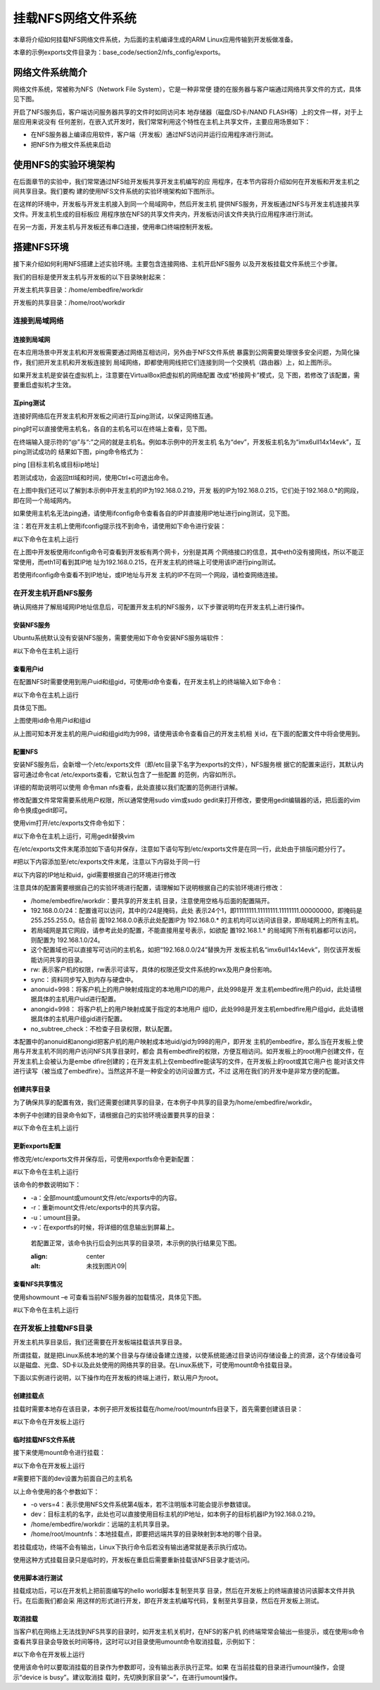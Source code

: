 .. vim: syntax=rst


挂载NFS网络文件系统
---------------------------------

本章将介绍如何挂载NFS网络文件系统，为后面的主机编译生成的ARM Linux应用传输到开发板做准备。

本章的示例exports文件目录为：base_code/section2/nfs_config/exports。

网络文件系统简介
~~~~~~~~~~~~~~~~~~~~~~~~

网络文件系统，常被称为NFS（Network File System），它是一种非常便
捷的在服务器与客户端通过网络共享文件的方式，具体见下图。

.. image:: media/mountn002.png
   :align: center
   :alt: 未找到图片02|



开启了NFS服务后，客户端访问服务器共享的文件时如同访问本
地存储器（磁盘/SD卡/NAND FLASH等）上的文件一样，对于上层应用来说没有
任何差别，在嵌入式开发时，我们常常利用这个特性在主机上共享文件，主要应用场景如下：

-  在NFS服务器上编译应用软件，客户端（开发板）通过NFS访问并运行应用程序进行测试。

-  把NFS作为根文件系统来启动

使用NFS的实验环境架构
~~~~~~~~~~~~~~~~~~~~~~~~~~~~~~~~~~~~

在后面章节的实验中，我们常常通过NFS给开发板共享开发主机编写的应
用程序，在本节内容将介绍如何在开发板和开发主机之间共享目录。我们要构
建的使用NFS文件系统的实验环境架构如下图所示。

.. image:: media/mountn003.png
   :align: center
   :alt: 未找到图片03|



在这样的环境中，开发板与开发主机接入到同一个局域网中，然后开发主机
提供NFS服务，开发板通过NFS与开发主机连接共享文件。开发主机生成的目标板应
用程序放在NFS的共享文件夹内，开发板访问该文件夹执行应用程序进行测试。

在另一方面，开发主机与开发板还有串口连接，使用串口终端控制开发板。

搭建NFS环境
~~~~~~~~~~~~~~~~~~~~~

接下来介绍如何利用NFS搭建上述实验环境。主要包含连接网络、主机开启NFS服务
以及开发板挂载文件系统三个步骤。

我们的目标是使开发主机与开发板的以下目录映射起来：

开发主机共享目录：/home/embedfire/workdir

开发板的共享目录：/home/root/workdir

连接到局域网络
^^^^^^^^^^^^^^^^^^^^^

连接到局域网
''''''''''''''''''

在本应用场景中开发主机和开发板需要通过网络互相访问，另外由于NFS文件系统
暴露到公网需要处理很多安全问题，为简化操作，我们把开发主机和开发板连接到
局域网络，即都使用网线把它们连接到同一个交换机（路由器）上，如上图所示。

如果开发主机是安装在虚拟机上，注意要在VirtualBox把虚拟机的网络配置
改成“桥接网卡”模式，见 下图，若修改了该配置，需要重启虚拟机才生效。

.. image:: media/mountn004.png
   :align: center
   :alt: 未找到图片04|



互ping测试
'''''''''''''''''''''

连接好网络后在开发主机和开发板之间进行互ping测试，以保证网络互通。

ping时可以直接使用主机名，各自的主机名可以在终端上查看，见下图。

.. image:: media/mountn005.jpg
   :align: center
   :alt: 未找到图片05|



在终端输入提示符的“@”与“:”之间的就是主机名。例如本示例中的开发主机
名为“dev”，开发板主机名为“imx6ull14x14evk”，互ping测试成功的
结果如下图，ping命令格式为：

ping [目标主机名或目标ip地址]

若测试成功，会返回ttl域和时间，使用Ctrl+c可退出命令。

.. image:: media/mountn006.jpg
   :align: center
   :alt: 未找到图片06|



在上图中我们还可以了解到本示例中开发主机的IP为192.168.0.219，开发
板的IP为192.168.0.215，它们处于192.168.0.*的网段，即在同一个局域网内。

如果使用主机名无法ping通，请使用ifconfig命令查看各自的IP并直接用IP地址进行ping测试，见下图。

.. image:: media/mountn007.jpg
   :align: center
   :alt: 未找到图片07|



注：若在开发主机上使用ifconfig提示找不到命令，请使用如下命令进行安装：

#以下命令在主机上运行

.. code-block:: sh
   :linenos:

   sudo apt-get install net-tools

在上图中开发板使用ifconfig命令可查看到开发板有两个网卡，分别是其两
个网络接口的信息，其中eth0没有接网线，所以不能正常使用，而eth1可看到其IP地
址为192.168.0.215，在开发主机的终端上可使用该IP进行ping测试。

若使用ifconfig命令查看不到IP地址，或IP地址与开发
主机的IP不在同一个网段，请检查网络连接。

在开发主机开启NFS服务
^^^^^^^^^^^^^^^^^^^^^^^^^^^^^^^^^^^^

确认网络并了解局域网IP地址信息后，可配置开发主机的NFS服务，以下步骤说明均在开发主机上进行操作。

安装NFS服务
'''''''''''''''''''''

Ubuntu系统默认没有安装NFS服务，需要使用如下命令安装NFS服务端软件：

#以下命令在主机上运行

.. code-block:: sh
   :linenos:

   sudo apt-get install nfs-kernel-server

查看用户id
''''''''''''''''''

在配置NFS时需要使用到用户uid和组gid，可使用id命令查看，在开发主机上的终端输入如下命令：

#以下命令在主机上运行

.. code-block:: sh
   :linenos:

   id

具体见下图。

.. image:: media/mountn008.jpg
   :align: center
   :alt: 未找到图片08|

上图使用id命令用户id和组id

从上图可知本开发主机的用户uid和组gid均为998，请使用该命令查看自己的开发主机相
关id，在下面的配置文件中将会使用到。

配置NFS
'''''''''''''''

安装NFS服务后，会新增一个/etc/exports文件（即/etc目录下名字为exports的文件），NFS服务根
据它的配置来运行，其默认内容可通过命令cat /etc/exports查看，它默认包含了一些配置
的范例，内容如所示。



.. code-block:: c
   :caption: 文件/etc/exports的默认内容（/etc/exports文件）
   :linenos:

   # /etc/exports: the access control list for filesystems which may be exported
   # to NFS clients.
   See exports(5).
   #
   # Example for NFSv2 and NFSv3:
   # /srv/homes hostname1(rw,sync,no_subtree_check) hostname2(ro,sync,no_subtree_check)
   #
   # Example for NFSv4:
   # /srv/nfs4 gss/krb5i(rw,sync,fsid=0,crossmnt,no_subtree_check)
   # /srv/nfs4/homes gss/krb5i(rw,sync,no_subtree_check)

详细的帮助说明可以使用 命令man nfs查看，此处直接以我们配置的范例进行讲解。

修改配置文件常常需要系统用户权限，所以通常使用sudo vim或sudo gedit来打开修改，要使用gedit编辑器的话，把后面的vim命令换成gedit即可。

使用vim打开/etc/exports文件命令如下：

#以下命令在主机上运行，可用gedit替换vim

.. code-block:: sh
   :linenos:

   sudo vim /etc/exports

在/etc/exports文件末尾添加如下语句并保存，注意如下语句写到/etc/exports文件是在同一行，此处由于排版问题分行了。

#把以下内容添加至/etc/exports文件末尾，注意以下内容处于同一行

#以下内容的IP地址和uid，gid需要根据自己的环境进行修改

.. code-block:: sh
   :linenos:

   /home/embedfire/workdir 192.168.0.0/24(rw,sync,all_squash,anonuid=998,anongid=998,no_subtree_check)

注意具体的配置需要根据自己的实验环境进行配置，请理解如下说明根据自己的实验环境进行修改：

-  /home/embedfire/workdir：要共享的开发主机
   目录，注意使用空格与后面的配置隔开。

-  192.168.0.0/24：配置谁可以访问，其中的/24是掩码，此处
   表示24个1，即11111111.11111111.11111111.00000000，即掩码是255.255.255.0。结合前
   面192.168.0.0表示此处配置IP为 192.168.0.\*
   的主机均可以访问该目录，即局域网上的所有主机。

-  若局域网是其它网段，请参考此处的配置，不能直接用星号表示，如欲配
   置192.168.1.\* 的局域网下所有机器都可以访问，则配置为 192.168.1.0/24。

-  这个配置域也可以直接写可访问的主机名，如把“192.168.0.0/24”替换为开
   发板主机名“imx6ull14x14evk”，则仅该开发板能访问共享的目录。

-  rw: 表示客户机的权限，rw表示可读写，具体的权限还受文件系统的rwx及用户身份影响。

-  sync：资料同步写入到内存与硬盘中。

-  anonuid=998：将客户机上的用户映射成指定的本地用户ID的用户，此处998是开
   发主机embedfire用户的uid，此处请根据具体的主机用户uid进行配置。

-  anongid=998： 将客户机上的用户映射成属于指定的本地用户
   组ID，此处998是开发主机embedfire用户组gid，此处请根据具体的主机用户组gid进行配置。

-  no_subtree_check：不检查子目录权限，默认配置。

本配置中的anonuid和anongid把客户机的用户映射成本地uid/gid为998的用户，即开发
主机的embedfire，那么当在开发板上使用与开发主机不同的用户访问NFS共享目录时，都会
具有embedfire的权限，方便互相访问。如开发板上的root用户创建文件，在开发主机上会被认为是embe
dfire创建的；在开发主机上仅embedfire能读写的文件，在开发板上的root或其它用户也
能对该文件进行读写（被当成了embedfire）。当然这并不是一种安全的访问设置方式，不过
这用在我们的开发中是非常方便的配置。

创建共享目录
''''''''''''''''''

为了确保共享的配置有效，我们还需要创建共享的目录，在本例子中共享的目录为/home/embedfire/workdir。

本例子中创建的目录命令如下，请根据自己的实验环境设置要共享的目录：

#以下命令在主机上运行

.. code-block:: sh
   :linenos:

   mkdir /home/embedfire/workdir

更新exports配置
'''''''''''''''''''''''''''''''''

修改完/etc/exports文件并保存后，可使用exportfs命令更新配置：

#以下命令在主机上运行

.. code-block:: sh
   :linenos:

   sudo exportfs -arv

该命令的参数说明如下：

-  -a：全部mount或umount文件/etc/exports中的内容。

-  -r：重新mount文件/etc/exports中的共享内容。

-  -u：umount目录。

-  -v：在exportfs的时候，将详细的信息输出到屏幕上。

..

   若配置正常，该命令执行后会列出共享的目录项，本示例的执行结果见下图。

   .. image:: media/mountn009.jpg
   :align: center
   :alt: 未找到图片09|



查看NFS共享情况
'''''''''''''''''''''''''''

使用showmount –e 可查看当前NFS服务器的加载情况，具体见下图。

#以下命令在主机上运行

.. code-block:: sh
   :linenos:

   showmount -e

.. image:: media/mountn010.jpg
   :align: center
   :alt: 未找到图片10|



在开发板上挂载NFS目录
^^^^^^^^^^^^^^^^^^^^^^^^^^^^^^^^^^^^

开发主机共享目录后，我们还需要在开发板端挂载该共享目录。

所谓挂载，就是把Linux系统本地的某个目录与存储设备建立连接，以使系统能通过目录访问存储设备上的资源，这个存储设备可以是磁盘、光盘、SD卡以及此处使用的网络共享的目录。在Linux系统下，可使用mount命令挂载目录。

下面以实例进行说明，以下操作均在开发板的终端上进行，默认用户为root。

创建挂载点
'''''''''''''''

挂载时需要本地存在该目录，本例子把开发板挂载在/home/root/mountnfs目录下，首先需要创建该目录：

#以下命令在开发板上运行

.. code-block:: sh
   :linenos:

   mkdir /home/root/mountnfs

临时挂载NFS文件系统
'''''''''''''''''''''''''''''''''

接下来使用mount命令进行挂载：

#以下命令在开发板上运行

#需要把下面的dev设置为前面自己的主机名

.. code-block:: sh
   :linenos:

   mount -o vers=4 dev:/home/embedfire/workdir /home/root/mountnfs

以上命令使用的各个参数如下：

-  -o vers=4：表示使用NFS文件系统第4版本，若不注明版本可能会提示参数错误。

-  dev：目标主机的名字，此处也可以直接使用目标主机的IP地址，如本例子的目标机器IP为192.168.0.219。

-  /home/embedfire/workdir：远端的主机共享目录。

-  /home/root/mountnfs：本地挂载点，即要把远端共享的目录映射到本地的哪个目录。

若挂载成功，终端不会有输出，Linux下执行命令后若没有输出通常就是表示执行成功。

使用这种方式挂载目录只是临时的，开发板在重启后需要重新挂载该NFS目录才能访问。

使用脚本进行测试
''''''''''''''''''''''''

挂载成功后，可以在开发机上把前面编写的hello world脚本复制至共享
目录，然后在开发板上的终端直接访问该脚本文件并执行。在后面我们都会采
用这样的形式进行开发，即在开发主机编写代码，复制至共享目录，然后在开发板上测试。

取消挂载
''''''''''''

当客户机在网络上无法找到NFS共享的目录时，如开发主机关机时，在NFS的客户机
的终端常常会输出一些提示，或在使用ls命令查看共享目录会导致长时间等待，这时可以对目录使用umount命令取消挂载，示例如下：

#以下命令在开发板上运行

.. code-block:: sh
   :linenos:

   umount /home/root/mountnfs

使用该命令时以要取消挂载的目录作为参数即可，没有输出表示执行正常。如果
在当前挂载的目录进行umount操作，会提示“device is busy”。建议取消挂
载时，先切换到家目录”~”，在进行umount操作。



.. |mountn002| image:: media/mountn002.png
   :width: 3.00117in
   :height: 3.32639in
.. |mountn003| image:: media/mountn003.png
   :width: 5.76806in
   :height: 4.09973in
.. |mountn004| image:: media/mountn004.png
   :width: 4.88794in
   :height: 2.65972in
.. |mountn005| image:: media/mountn005.jpg
   :width: 5.76806in
   :height: 1.51042in
.. |mountn006| image:: media/mountn006.jpg
   :width: 5.76806in
   :height: 2.80417in
.. |mountn007| image:: media/mountn007.jpg
   :width: 5.76806in
   :height: 4.22361in
.. |mountn008| image:: media/mountn008.jpg
   :width: 4.675in
   :height: 0.31667in
.. |mountn009| image:: media/mountn009.jpg
   :width: 4.425in
   :height: 0.30833in
.. |mountn010| image:: media/mountn010.jpg
   :width: 3.15833in
   :height: 0.475in
